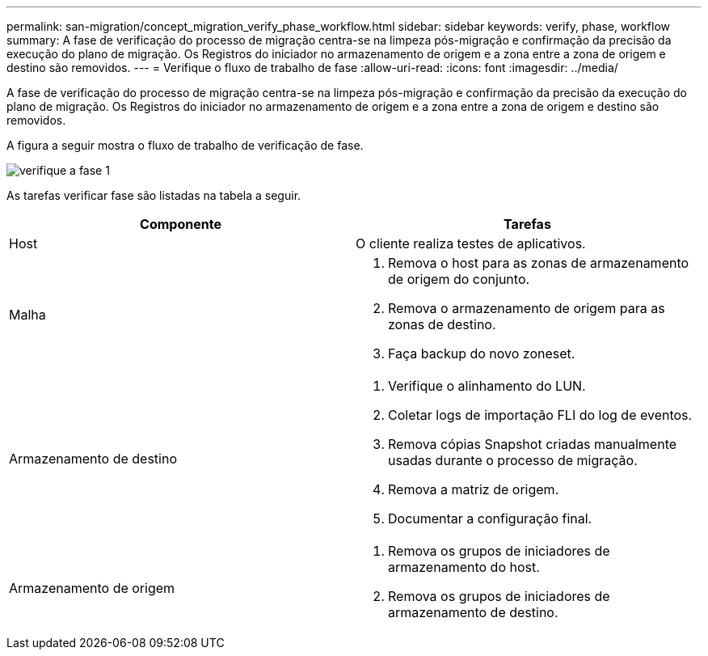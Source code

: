 ---
permalink: san-migration/concept_migration_verify_phase_workflow.html 
sidebar: sidebar 
keywords: verify, phase, workflow 
summary: A fase de verificação do processo de migração centra-se na limpeza pós-migração e confirmação da precisão da execução do plano de migração. Os Registros do iniciador no armazenamento de origem e a zona entre a zona de origem e destino são removidos. 
---
= Verifique o fluxo de trabalho de fase
:allow-uri-read: 
:icons: font
:imagesdir: ../media/


[role="lead"]
A fase de verificação do processo de migração centra-se na limpeza pós-migração e confirmação da precisão da execução do plano de migração. Os Registros do iniciador no armazenamento de origem e a zona entre a zona de origem e destino são removidos.

A figura a seguir mostra o fluxo de trabalho de verificação de fase.

image::../media/verify_phase_1.png[verifique a fase 1]

As tarefas verificar fase são listadas na tabela a seguir.

[cols="2*"]
|===
| Componente | Tarefas 


 a| 
Host
 a| 
O cliente realiza testes de aplicativos.



 a| 
Malha
 a| 
. Remova o host para as zonas de armazenamento de origem do conjunto.
. Remova o armazenamento de origem para as zonas de destino.
. Faça backup do novo zoneset.




 a| 
Armazenamento de destino
 a| 
. Verifique o alinhamento do LUN.
. Coletar logs de importação FLI do log de eventos.
. Remova cópias Snapshot criadas manualmente usadas durante o processo de migração.
. Remova a matriz de origem.
. Documentar a configuração final.




 a| 
Armazenamento de origem
 a| 
. Remova os grupos de iniciadores de armazenamento do host.
. Remova os grupos de iniciadores de armazenamento de destino.


|===